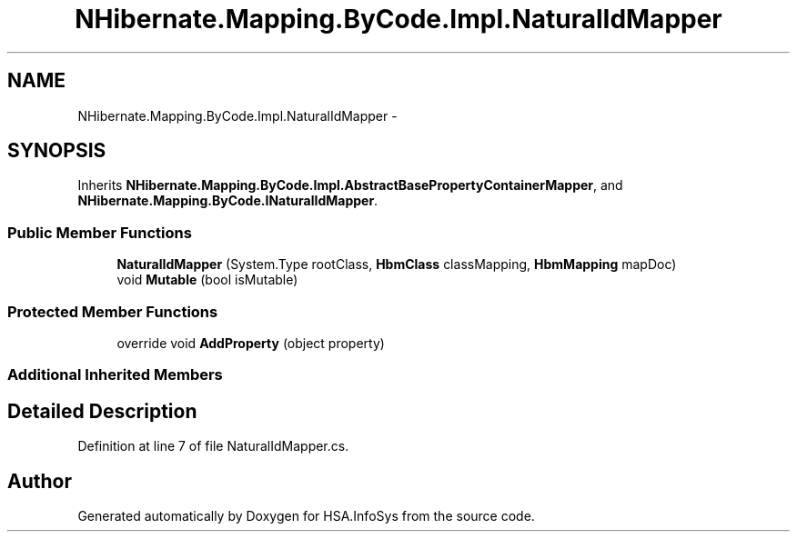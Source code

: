 .TH "NHibernate.Mapping.ByCode.Impl.NaturalIdMapper" 3 "Fri Jul 5 2013" "Version 1.0" "HSA.InfoSys" \" -*- nroff -*-
.ad l
.nh
.SH NAME
NHibernate.Mapping.ByCode.Impl.NaturalIdMapper \- 
.SH SYNOPSIS
.br
.PP
.PP
Inherits \fBNHibernate\&.Mapping\&.ByCode\&.Impl\&.AbstractBasePropertyContainerMapper\fP, and \fBNHibernate\&.Mapping\&.ByCode\&.INaturalIdMapper\fP\&.
.SS "Public Member Functions"

.in +1c
.ti -1c
.RI "\fBNaturalIdMapper\fP (System\&.Type rootClass, \fBHbmClass\fP classMapping, \fBHbmMapping\fP mapDoc)"
.br
.ti -1c
.RI "void \fBMutable\fP (bool isMutable)"
.br
.in -1c
.SS "Protected Member Functions"

.in +1c
.ti -1c
.RI "override void \fBAddProperty\fP (object property)"
.br
.in -1c
.SS "Additional Inherited Members"
.SH "Detailed Description"
.PP 
Definition at line 7 of file NaturalIdMapper\&.cs\&.

.SH "Author"
.PP 
Generated automatically by Doxygen for HSA\&.InfoSys from the source code\&.
